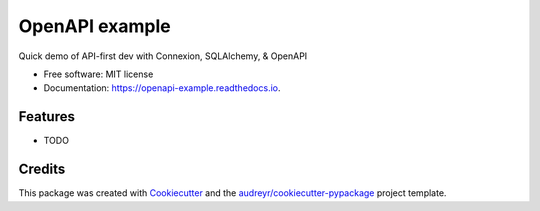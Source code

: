 ===============
OpenAPI example
===============


.. image:: https://img.shields.io/travis/ljdursi/openapi_example.svg
        :target: https://travis-ci.org/ljdursi/openapi_example

.. image:: https://readthedocs.org/projects/openapi-example/badge/?version=latest
        :target: https://openapi-example.readthedocs.io/en/latest/?badge=latest
        :alt: Documentation Status

.. image:: https://pyup.io/repos/github/ljdursi/openapi_example/shield.svg
     :target: https://pyup.io/repos/github/ljdursi/openapi_example/
     :alt: Updates


Quick demo of API-first dev with Connexion, SQLAlchemy, & OpenAPI


* Free software: MIT license
* Documentation: https://openapi-example.readthedocs.io.


Features
--------

* TODO

Credits
-------

This package was created with Cookiecutter_ and the `audreyr/cookiecutter-pypackage`_ project template.

.. _Cookiecutter: https://github.com/audreyr/cookiecutter
.. _`audreyr/cookiecutter-pypackage`: https://github.com/audreyr/cookiecutter-pypackage
